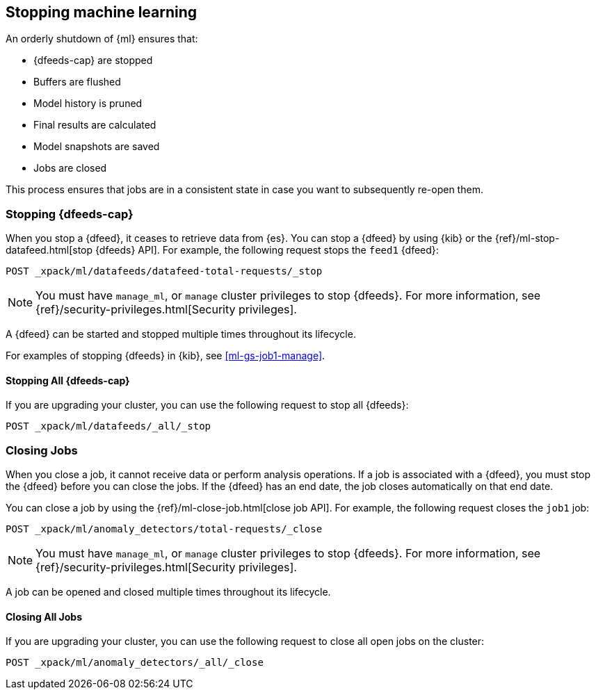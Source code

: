 [role="xpack"]
[[stopping-ml]]
== Stopping machine learning

An orderly shutdown of {ml} ensures that:

* {dfeeds-cap} are stopped
* Buffers are flushed
* Model history is pruned
* Final results are calculated
* Model snapshots are saved
* Jobs are closed

This process ensures that jobs are in a consistent state in case you want to
subsequently re-open them.

[float]
[[stopping-ml-datafeeds]]
=== Stopping {dfeeds-cap}

When you stop a {dfeed}, it ceases to retrieve data from {es}. You can stop a
{dfeed} by using {kib} or the
{ref}/ml-stop-datafeed.html[stop {dfeeds} API]. For example, the following
request stops the `feed1` {dfeed}:

[source,js]
--------------------------------------------------
POST _xpack/ml/datafeeds/datafeed-total-requests/_stop
--------------------------------------------------
// CONSOLE
// TEST[skip:setup:server_metrics_startdf]

NOTE: You must have `manage_ml`, or `manage` cluster privileges to stop {dfeeds}.
For more information, see {ref}/security-privileges.html[Security privileges].

A {dfeed} can be started and stopped multiple times throughout its lifecycle.

For examples of stopping {dfeeds} in {kib}, see <<ml-gs-job1-manage>>.

[float]
[[stopping-all-ml-datafeeds]]
==== Stopping All {dfeeds-cap}

If you are upgrading your cluster, you can use the following request to stop all
{dfeeds}:

[source,js]
----------------------------------
POST _xpack/ml/datafeeds/_all/_stop
----------------------------------
// CONSOLE
// TEST[skip:needs-licence]

[float]
[[closing-ml-jobs]]
=== Closing Jobs

When you close a job, it cannot receive data or perform analysis operations.
If a job is associated with a {dfeed}, you must stop the {dfeed} before you can
close the jobs. If the {dfeed} has an end date, the job closes automatically on
that end date.

You can close a job by using the {ref}/ml-close-job.html[close job API]. For
example, the following request closes the `job1` job:

[source,js]
--------------------------------------------------
POST _xpack/ml/anomaly_detectors/total-requests/_close
--------------------------------------------------
// CONSOLE
// TEST[skip:setup:server_metrics_openjob]

NOTE: You must have `manage_ml`, or `manage` cluster privileges to stop {dfeeds}.
For more information, see {ref}/security-privileges.html[Security privileges].

A job can be opened and closed multiple times throughout its lifecycle.

[float]
[[closing-all-ml-datafeeds]]
==== Closing All Jobs

If you are upgrading your cluster, you can use the following request to close
all open jobs on the cluster:

[source,js]
----------------------------------
POST _xpack/ml/anomaly_detectors/_all/_close
----------------------------------
// CONSOLE
// TEST[skip:needs-licence]
